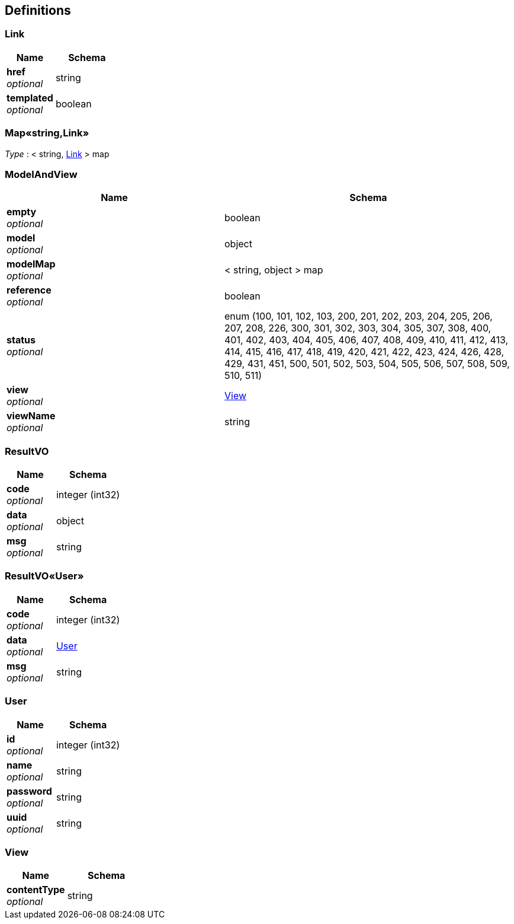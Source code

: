 
[[_definitions]]
== Definitions

[[_link]]
=== Link

[options="header", cols=".^3a,.^4a"]
|===
|Name|Schema
|**href** +
__optional__|string
|**templated** +
__optional__|boolean
|===


[[_53d375507d198e9157717964970e1987]]
=== Map«string,Link»
__Type__ : < string, <<_link,Link>> > map


[[_modelandview]]
=== ModelAndView

[options="header", cols=".^3a,.^4a"]
|===
|Name|Schema
|**empty** +
__optional__|boolean
|**model** +
__optional__|object
|**modelMap** +
__optional__|< string, object > map
|**reference** +
__optional__|boolean
|**status** +
__optional__|enum (100, 101, 102, 103, 200, 201, 202, 203, 204, 205, 206, 207, 208, 226, 300, 301, 302, 303, 304, 305, 307, 308, 400, 401, 402, 403, 404, 405, 406, 407, 408, 409, 410, 411, 412, 413, 414, 415, 416, 417, 418, 419, 420, 421, 422, 423, 424, 426, 428, 429, 431, 451, 500, 501, 502, 503, 504, 505, 506, 507, 508, 509, 510, 511)
|**view** +
__optional__|<<_view,View>>
|**viewName** +
__optional__|string
|===


[[_resultvo]]
=== ResultVO

[options="header", cols=".^3a,.^4a"]
|===
|Name|Schema
|**code** +
__optional__|integer (int32)
|**data** +
__optional__|object
|**msg** +
__optional__|string
|===


[[_7e899e30fe3c4ec8ba39ba75dc56053f]]
=== ResultVO«User»

[options="header", cols=".^3a,.^4a"]
|===
|Name|Schema
|**code** +
__optional__|integer (int32)
|**data** +
__optional__|<<_user,User>>
|**msg** +
__optional__|string
|===


[[_user]]
=== User

[options="header", cols=".^3a,.^4a"]
|===
|Name|Schema
|**id** +
__optional__|integer (int32)
|**name** +
__optional__|string
|**password** +
__optional__|string
|**uuid** +
__optional__|string
|===


[[_view]]
=== View

[options="header", cols=".^3a,.^4a"]
|===
|Name|Schema
|**contentType** +
__optional__|string
|===



